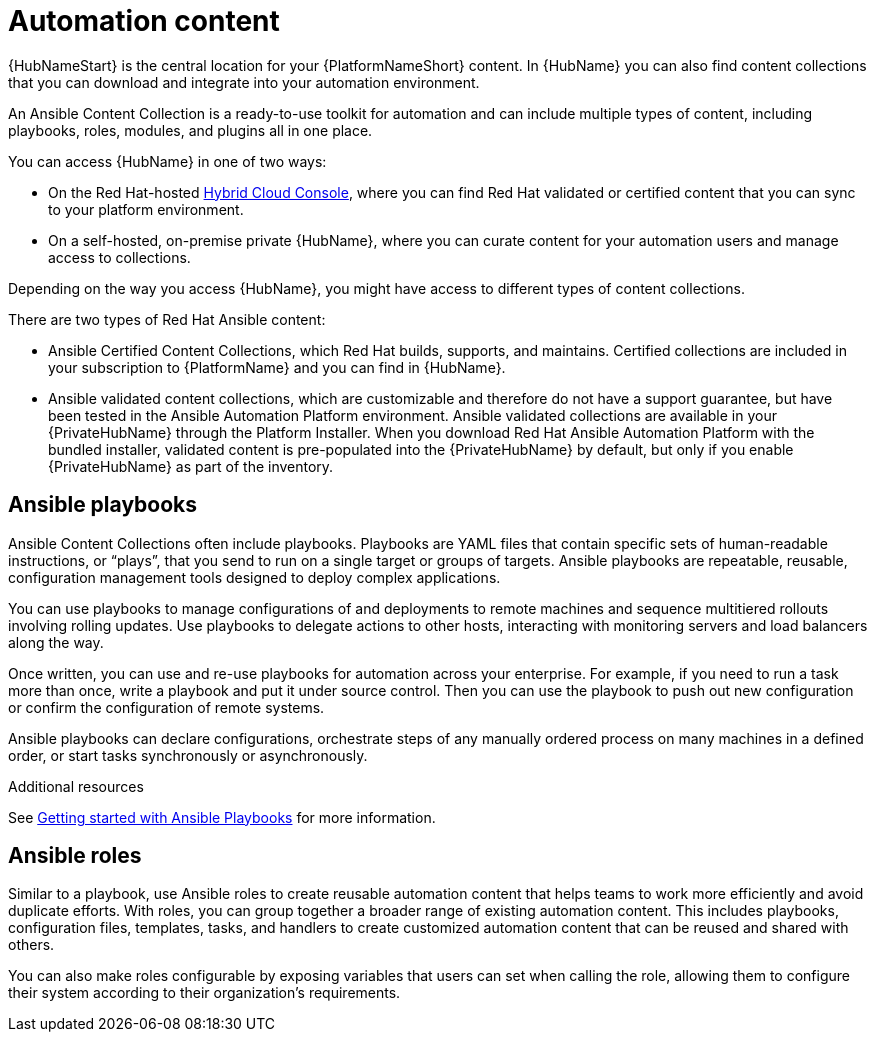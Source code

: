 [id="con-gs-automation-content"]

= Automation content

{HubNameStart} is the central location for your {PlatformNameShort} content. 
In {HubName} you can also find content collections that you can download and integrate into your automation environment. 

An Ansible Content Collection is a ready-to-use toolkit for automation and can include multiple types of content, including playbooks, roles, modules, and plugins all in one place.  

You can access {HubName} in one of two ways: 

* On the Red Hat-hosted link:https://console.redhat.com/[Hybrid Cloud Console], where you can find Red Hat validated or certified content that you can sync to your platform environment. 
* On a self-hosted, on-premise private {HubName}, where you can curate content for your automation users and manage access to collections. 

Depending on the way you access {HubName}, you might have access to different types of content collections.

There are two types of Red Hat Ansible content:

* Ansible Certified Content Collections, which Red Hat builds, supports, and maintains. 
Certified collections are included in your subscription to {PlatformName} and you can find in {HubName}.
* Ansible validated content collections, which are customizable and therefore do not have a support guarantee, but have been tested in the Ansible Automation Platform environment. 
Ansible validated collections are available in your {PrivateHubName} through the Platform Installer. 
When you download Red Hat Ansible Automation Platform with the bundled installer, validated content is pre-populated into the {PrivateHubName} by default, but only if you enable {PrivateHubName} as part of the inventory.

== Ansible playbooks

Ansible Content Collections often include playbooks. 
Playbooks are YAML files that contain specific sets of human-readable instructions, or “plays”, that you send to run on a single target or groups of targets.  
Ansible playbooks are repeatable, reusable, configuration management tools designed to deploy complex applications. 

You can use playbooks to manage configurations of and deployments to remote machines and sequence multitiered rollouts involving rolling updates. 
Use playbooks to delegate actions to other hosts, interacting with monitoring servers and load balancers along the way.

Once written, you can use and re-use playbooks for automation across your enterprise. 
For example, if you need to run a task more than once, write a playbook and put it under source control. 
Then you can use the playbook to push out new configuration or confirm the configuration of remote systems. 

Ansible playbooks can declare configurations, orchestrate steps of any manually ordered process on many machines in a defined order, or start tasks synchronously or asynchronously. 

.Additional resources

See link:{BaseURL}/red_hat_ansible_automation_platform/{PlatformVers}/html-single/html-single/getting_started_with_playbooks/index[Getting started with Ansible Playbooks] for more information. 

== Ansible roles

Similar to a playbook, use Ansible roles to create reusable automation content that helps teams to work more efficiently and avoid duplicate efforts. 
With roles, you can group together a broader range of existing automation content. 
This includes playbooks, configuration files, templates, tasks, and handlers to create customized automation content that can be reused and shared with others. 

You can also make roles configurable by exposing variables that users can set when calling the role, allowing them to configure their system according to their organization's requirements.

//For more information, see xref:con-gs-ansible-roles_{context}[Ansible roles].